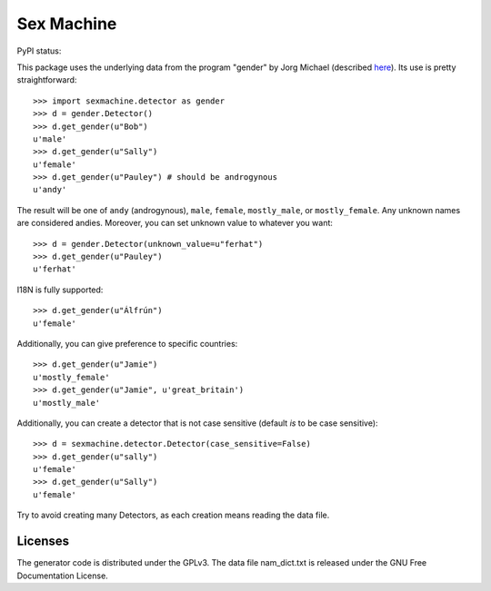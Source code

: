 =========== 
Sex Machine
===========

PyPI status:

.. image:: https://img.shields.io/pypi/v/SexMachine.svg
    :target: https://pypi.python.org/pypi/SexMachine/

.. image:: https://img.shields.io/pypi/dm/SexMachine.svg
    :target: https://pypi.python.org/pypi/SexMachine/

This package uses the underlying data from the program "gender" by Jorg Michael (described `here <http://www.autohotkey.com/community/viewtopic.php?t=22000>`_).  Its use is pretty straightforward::

    >>> import sexmachine.detector as gender
    >>> d = gender.Detector()
    >>> d.get_gender(u"Bob")
    u'male'
    >>> d.get_gender(u"Sally")
    u'female'
    >>> d.get_gender(u"Pauley") # should be androgynous
    u'andy'

The result will be one of ``andy`` (androgynous), ``male``, ``female``, ``mostly_male``, or ``mostly_female``.  Any unknown names are considered andies. Moreover, you can set unknown value to whatever you want::
    
    >>> d = gender.Detector(unknown_value=u"ferhat")
    >>> d.get_gender(u"Pauley")
    u'ferhat'

I18N is fully supported::

    >>> d.get_gender(u"Álfrún")
    u'female'

Additionally, you can give preference to specific countries::

    >>> d.get_gender(u"Jamie")
    u'mostly_female'
    >>> d.get_gender(u"Jamie", u'great_britain')
    u'mostly_male'

Additionally, you can create a detector that is not case sensitive (default *is* to be case sensitive)::

    >>> d = sexmachine.detector.Detector(case_sensitive=False)
    >>> d.get_gender(u"sally")
    u'female'
    >>> d.get_gender(u"Sally")
    u'female'

Try to avoid creating many Detectors, as each creation means reading the data file.

Licenses
========

The generator code is distributed under the GPLv3.  The data file nam_dict.txt is released under the GNU Free Documentation License.